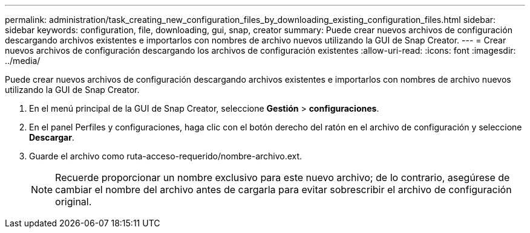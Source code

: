 ---
permalink: administration/task_creating_new_configuration_files_by_downloading_existing_configuration_files.html 
sidebar: sidebar 
keywords: configuration, file, downloading, gui, snap, creator 
summary: Puede crear nuevos archivos de configuración descargando archivos existentes e importarlos con nombres de archivo nuevos utilizando la GUI de Snap Creator. 
---
= Crear nuevos archivos de configuración descargando los archivos de configuración existentes
:allow-uri-read: 
:icons: font
:imagesdir: ../media/


[role="lead"]
Puede crear nuevos archivos de configuración descargando archivos existentes e importarlos con nombres de archivo nuevos utilizando la GUI de Snap Creator.

. En el menú principal de la GUI de Snap Creator, seleccione *Gestión* > *configuraciones*.
. En el panel Perfiles y configuraciones, haga clic con el botón derecho del ratón en el archivo de configuración y seleccione *Descargar*.
. Guarde el archivo como ruta-acceso-requerido/nombre-archivo.ext.
+

NOTE: Recuerde proporcionar un nombre exclusivo para este nuevo archivo; de lo contrario, asegúrese de cambiar el nombre del archivo antes de cargarla para evitar sobrescribir el archivo de configuración original.


